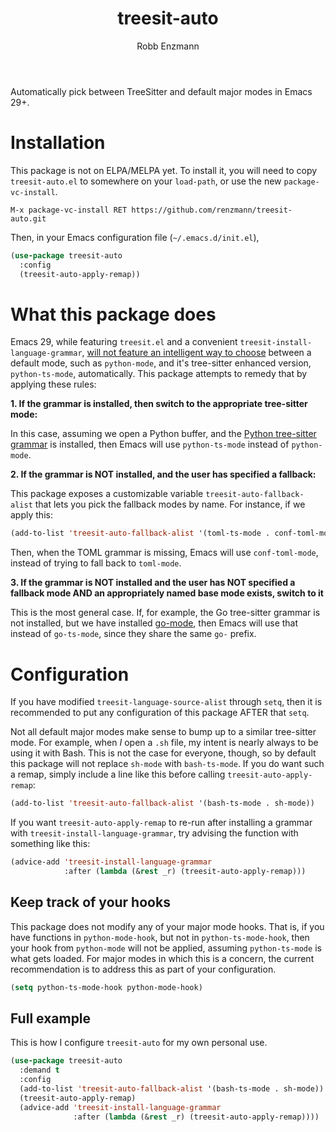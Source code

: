 #+TITLE: treesit-auto
#+AUTHOR: Robb Enzmann

[[https://melpa.org/#/treesit-auto][file:https://melpa.org/packages/treesit-auto-badge.svg]]
[[https://stable.melpa.org/#/treesit-auto][file:https://stable.melpa.org/packages/treesit-auto-badge.svg]]

Automatically pick between TreeSitter and default major modes in Emacs 29+.

* Installation

This package is not on ELPA/MELPA yet.  To install it, you will need to copy
=treesit-auto.el= to somewhere on your =load-path=, or use the new
=package-vc-install=.

#+begin_src example
M-x package-vc-install RET https://github.com/renzmann/treesit-auto.git
#+end_src

Then, in your Emacs configuration file (=~/.emacs.d/init.el=),

#+begin_src emacs-lisp
  (use-package treesit-auto
    :config
    (treesit-auto-apply-remap))
#+end_src

* What this package does

Emacs 29, while featuring =treesit.el= and a convenient
=treesit-install-language-grammar=, [[https://archive.casouri.cc/note/2023/tree-sitter-in-emacs-29/index.html][will not feature an intelligent way to choose]]
between a default mode, such as =python-mode=, and it's tree-sitter enhanced
version, =python-ts-mode=, automatically.  This package attempts to remedy that
by applying these rules:

*1. If the grammar is installed, then switch to the appropriate tree-sitter mode:*

In this case, assuming we open a Python buffer, and the [[https://github.com/tree-sitter/tree-sitter-python][Python tree-sitter
grammar]] is installed, then Emacs will use =python-ts-mode= instead of
=python-mode=.

*2. If the grammar is NOT installed, and the user has specified a fallback:*

This package exposes a customizable variable =treesit-auto-fallback-alist= that
lets you pick the fallback modes by name.  For instance, if we apply this:

#+begin_src emacs-lisp
  (add-to-list 'treesit-auto-fallback-alist '(toml-ts-mode . conf-toml-mode))
#+end_src

Then, when the TOML grammar is missing, Emacs will use =conf-toml-mode=, instead
of trying to fall back to =toml-mode=.

**3. If the grammar is NOT installed and the user has NOT specified a fallback
    mode AND an appropriately named base mode exists, switch to it**

This is the most general case.  If, for example, the Go tree-sitter grammar is
not installed, but we have installed [[https://github.com/dominikh/go-mode.el][go-mode]], then Emacs will use that instead
of =go-ts-mode=, since they share the same =go-= prefix.

* Configuration

If you have modified =treesit-language-source-alist= through =setq=, then it is
recommended to put any configuration of this package AFTER that =setq=.

Not all default major modes make sense to bump up to a similar tree-sitter mode.
For example, when /I/ open a =.sh= file, my intent is nearly always to be using it
with Bash.  This is not the case for everyone, though, so by default this
package will not replace =sh-mode= with =bash-ts-mode=.  If you do want such a
remap, simply include a line like this before calling =treesit-auto-apply-remap=:

#+begin_src emacs-lisp
  (add-to-list 'treesit-auto-fallback-alist '(bash-ts-mode . sh-mode))
#+end_src

If you want =treesit-auto-apply-remap= to re-run after installing a grammar with
=treesit-install-language-grammar=, try advising the function with something like
this:

#+begin_src emacs-lisp
  (advice-add 'treesit-install-language-grammar
              :after (lambda (&rest _r) (treesit-auto-apply-remap)))
#+end_src

** Keep track of your hooks

This package does not modify any of your major mode hooks.  That is, if you have
functions in =python-mode-hook=, but not in =python-ts-mode-hook=, then your hook
from =python-mode= will not be applied, assuming =python-ts-mode= is what gets
loaded.  For major modes in which this is a concern, the current recommendation
is to address this as part of your configuration.

#+begin_src emacs-lisp
  (setq python-ts-mode-hook python-mode-hook)
#+end_src

** Full example

This is how I configure =treesit-auto= for my own personal use.

#+begin_src emacs-lisp
  (use-package treesit-auto
    :demand t
    :config
    (add-to-list 'treesit-auto-fallback-alist '(bash-ts-mode . sh-mode))
    (treesit-auto-apply-remap)
    (advice-add 'treesit-install-language-grammar
                :after (lambda (&rest _r) (treesit-auto-apply-remap))))
#+end_src

